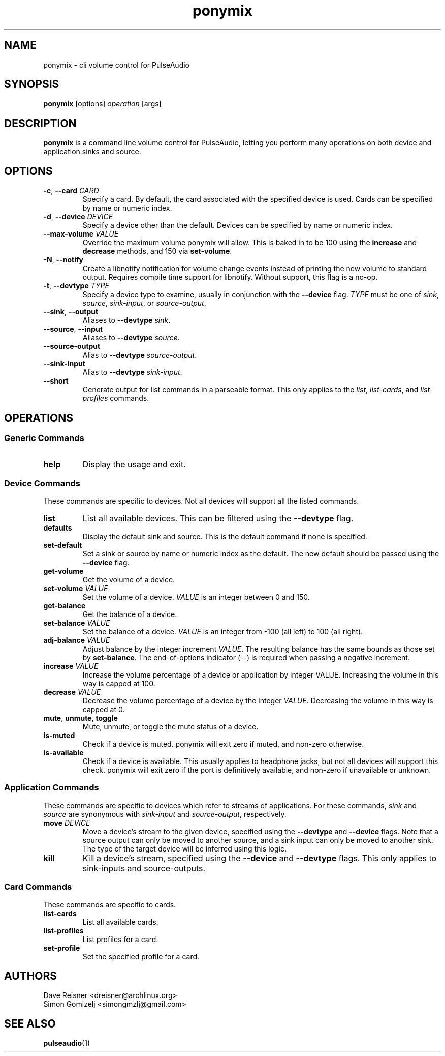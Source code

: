 .TH ponymix "1" "2013-01-02" "ponymix" "User Commands"
.SH NAME
ponymix \- cli volume control for PulseAudio
.SH SYNOPSIS
\fBponymix\fP [options] \fIoperation\fP [args]
.SH DESCRIPTION
\fBponymix\fP is a command line volume control for PulseAudio, letting you
perform many operations on both device and application sinks and source.
.SH OPTIONS
.PP
.IP "\fB\-c\fR, \fB\-\-card\fR \fICARD\fR"
Specify a card. By default, the card associated with the specified device
is used. Cards can be specified by name or numeric index.
.IP "\fB\-d\fR, \fB\-\-device\fR \fIDEVICE\fR"
Specify a device other than the default. Devices can be specified by name
or numeric index.
.IP "\fB\-\-max\-volume\fR \fIVALUE\fR"
Override the maximum volume ponymix will allow. This is baked in to be 100
using the \fBincrease\fR and \fBdecrease\fR methods, and 150 via
\fBset-volume\fR.
.IP "\fB\-N\fR, \fB\-\-notify\fR"
Create a libnotify notification for volume change events instead of printing
the new volume to standard output. Requires compile time support for libnotify.
Without support, this flag is a no-op.
.IP "\fB\-t\fR, \fB\-\-devtype\fR \fITYPE\fR"
Specify a device type to examine, usually in conjunction with the \fB--device\fR
flag. \fITYPE\fR must be one of \fIsink\fR, \fIsource\fR, \fIsink-input\fR, or
\fIsource-output\fR.
.IP "\fB--sink\fR, \fB--output\fR"
Aliases to \fB--devtype\fR \fIsink\fR.
.IP "\fB--source\fR, \fB--input\fR"
Aliases to \fB--devtype\fR \fIsource\fR.
.IP "\fB--source-output\fR"
Alias to \fB--devtype\fR \fIsource-output\fR.
.IP "\fB--sink-input\fR"
Alias to \fB--devtype\fR \fIsink-input\fR.
.IP "\fB--short\fR"
Generate output for list commands in a parseable format. This only applies to the
\fIlist\fR, \fIlist-cards\fR, and \fIlist-profiles\fR commands.
.SH OPERATIONS
.SS Generic Commands
.IP "\fBhelp\fR"
Display the usage and exit.
.SS Device Commands
These commands are specific to devices. Not all devices will support
all the listed commands.
.PP
.IP "\fBlist\fR"
List all available devices. This can be filtered using the \fB--devtype\fR flag.
.IP "\fBdefaults\fR"
Display the default sink and source. This is the default command if none
is specified.
.IP "\fBset-default\fR
Set a sink or source by name or numeric index as the default. The new default should
be passed using the \fB--device\fR flag.
.IP "\fBget-volume\fR"
Get the volume of a device.
.IP "\fBset-volume\fR \fIVALUE\fR"
Set the volume of a device. \fIVALUE\fR is an integer between 0 and 150.
.IP "\fBget-balance\fR"
Get the balance of a device.
.IP "\fBset-balance\fR \fIVALUE\fR"
Set the balance of a device. \fIVALUE\fR is an integer from -100 (all left) to 100
(all right).
.IP "\fBadj-balance\fR \fIVALUE\fR"
Adjust balance by the integer increment \fIVALUE\fR. The resulting balance has
the same bounds as those set by \fBset-balance\fR. The end-of-options indicator
(\fI--\fR) is required when passing a negative increment.
.IP "\fBincrease\fR \fIVALUE\fR"
Increase the volume percentage of a device or application by integer
VALUE. Increasing the volume in this way is capped at 100.
.IP "\fBdecrease\fR \fIVALUE\fR"
Decrease the volume percentage of a device by the integer \fIVALUE\fR.
Decreasing the volume in this way is capped at 0.
.IP "\fBmute\fR, \fBunmute\fR, \fBtoggle\fR"
Mute, unmute, or toggle the mute status of a device.
.IP "\fBis-muted\fR"
Check if a device is muted. ponymix will exit zero if muted, and non-zero
otherwise.
.IP "\fBis-available\fR"
Check if a device is available. This usually applies to headphone jacks, but not
all devices will support this check. ponymix will exit zero if the port is
definitively available, and non-zero if unavailable or unknown.
.SS Application Commands
These commands are specific to devices which refer to streams of applications.
For these commands, \fIsink\fR and \fIsource\fR are synonymous with \fIsink-input\fR
and \fIsource-output\fR, respectively.
.IP "\fBmove\fR \fIDEVICE\fR"
Move a device's stream to the given device, specified using the \fB--devtype\fR
and \fB--device\fR flags. Note that a source output can only be moved to
another source, and a sink input can only be moved to another sink. The type of
the target device will be inferred using this logic.
.IP "\fBkill\fR"
Kill a device's stream, specified using the  \fB--device\fR and \fB--devtype\fR
flags. This only applies to sink-inputs and source-outputs.
.SS Card Commands
These commands are specific to cards.
.PP
.IP "\fBlist-cards\fR"
List all available cards.
.IP "\fBlist-profiles\fR"
List profiles for a card.
.IP "\fBset-profile\fR" \fIPROFILE\fR
Set the specified profile for a card.
.SH AUTHORS
.nf
Dave Reisner <dreisner@archlinux.org>
Simon Gomizelj <simongmzlj@gmail.com>
.fi
.SH SEE ALSO
.BR pulseaudio (1)

